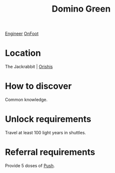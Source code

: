 :PROPERTIES:
:ID:       3bb893ed-19f4-4cf2-90ce-a5f0deea8220
:END:
#+title: Domino Green
[[id:952ef45f-df68-4524-bbd7-5f5a427494ef][Engineer]]
[[id:9f741206-a12d-48ea-af5a-55dd92f0d667][OnFoot]]

* Location
The Jackrabbit | [[id:672a83c7-a32c-4219-b925-87564d6389fa][Orishis]]
* How to discover
Common knowledge.
* Unlock requirements
Travel at least 100 light years in shuttles.
* Referral requirements
Provide 5 doses of [[id:cef52cae-208a-4802-8e0f-49d9706df19a][Push]].
